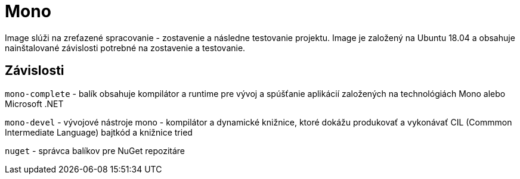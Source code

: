 = Mono

Image slúži na zreťazené spracovanie - zostavenie a následne testovanie projektu. Image je založený na Ubuntu 18.04 a obsahuje nainštalované závislosti potrebné na zostavenie a testovanie.

== Závislosti

`mono-complete` - balík obsahuje kompilátor a runtime pre vývoj a spúšťanie aplikácií založených na technológiách Mono alebo Microsoft .NET

`mono-devel` - vývojové nástroje mono - kompilátor a dynamické knižnice, ktoré dokážu produkovať a vykonávať CIL (Commmon Intermediate Language) bajtkód a knižnice tried

`nuget` - správca balíkov pre NuGet repozitáre